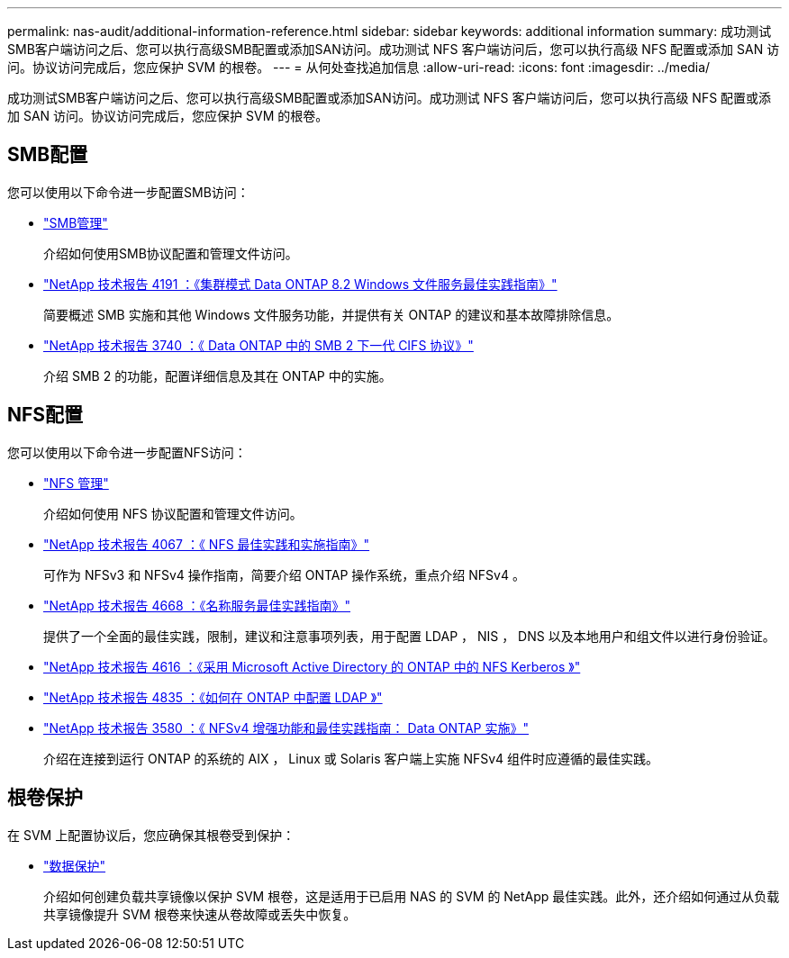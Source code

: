 ---
permalink: nas-audit/additional-information-reference.html 
sidebar: sidebar 
keywords: additional information 
summary: 成功测试SMB客户端访问之后、您可以执行高级SMB配置或添加SAN访问。成功测试 NFS 客户端访问后，您可以执行高级 NFS 配置或添加 SAN 访问。协议访问完成后，您应保护 SVM 的根卷。  
---
= 从何处查找追加信息
:allow-uri-read: 
:icons: font
:imagesdir: ../media/


[role="lead"]
成功测试SMB客户端访问之后、您可以执行高级SMB配置或添加SAN访问。成功测试 NFS 客户端访问后，您可以执行高级 NFS 配置或添加 SAN 访问。协议访问完成后，您应保护 SVM 的根卷。



== SMB配置

您可以使用以下命令进一步配置SMB访问：

* link:../smb-admin/index.html["SMB管理"]
+
介绍如何使用SMB协议配置和管理文件访问。

* https://www.netapp.com/pdf.html?item=/media/16326-tr-4191pdf.pdf["NetApp 技术报告 4191 ：《集群模式 Data ONTAP 8.2 Windows 文件服务最佳实践指南》"^]
+
简要概述 SMB 实施和其他 Windows 文件服务功能，并提供有关 ONTAP 的建议和基本故障排除信息。

* https://www.netapp.com/pdf.html?item=/media/19673-tr-3740.pdf["NetApp 技术报告 3740 ：《 Data ONTAP 中的 SMB 2 下一代 CIFS 协议》"^]
+
介绍 SMB 2 的功能，配置详细信息及其在 ONTAP 中的实施。





== NFS配置

您可以使用以下命令进一步配置NFS访问：

* link:../nfs-admin/index.html["NFS 管理"]
+
介绍如何使用 NFS 协议配置和管理文件访问。

* https://www.netapp.com/pdf.html?item=/media/10720-tr-4067.pdf["NetApp 技术报告 4067 ：《 NFS 最佳实践和实施指南》"^]
+
可作为 NFSv3 和 NFSv4 操作指南，简要介绍 ONTAP 操作系统，重点介绍 NFSv4 。

* https://www.netapp.com/pdf.html?item=/media/16328-tr-4668pdf.pdf["NetApp 技术报告 4668 ：《名称服务最佳实践指南》"^]
+
提供了一个全面的最佳实践，限制，建议和注意事项列表，用于配置 LDAP ， NIS ， DNS 以及本地用户和组文件以进行身份验证。

* https://www.netapp.com/pdf.html?item=/media/19384-tr-4616.pdf["NetApp 技术报告 4616 ：《采用 Microsoft Active Directory 的 ONTAP 中的 NFS Kerberos 》"]
* https://www.netapp.com/pdf.html?item=/media/19423-tr-4835.pdf["NetApp 技术报告 4835 ：《如何在 ONTAP 中配置 LDAP 》"]
* https://www.netapp.com/pdf.html?item=/media/16398-tr-3580pdf.pdf["NetApp 技术报告 3580 ：《 NFSv4 增强功能和最佳实践指南： Data ONTAP 实施》"^]
+
介绍在连接到运行 ONTAP 的系统的 AIX ， Linux 或 Solaris 客户端上实施 NFSv4 组件时应遵循的最佳实践。





== 根卷保护

在 SVM 上配置协议后，您应确保其根卷受到保护：

* link:../data-protection/index.html["数据保护"]
+
介绍如何创建负载共享镜像以保护 SVM 根卷，这是适用于已启用 NAS 的 SVM 的 NetApp 最佳实践。此外，还介绍如何通过从负载共享镜像提升 SVM 根卷来快速从卷故障或丢失中恢复。


